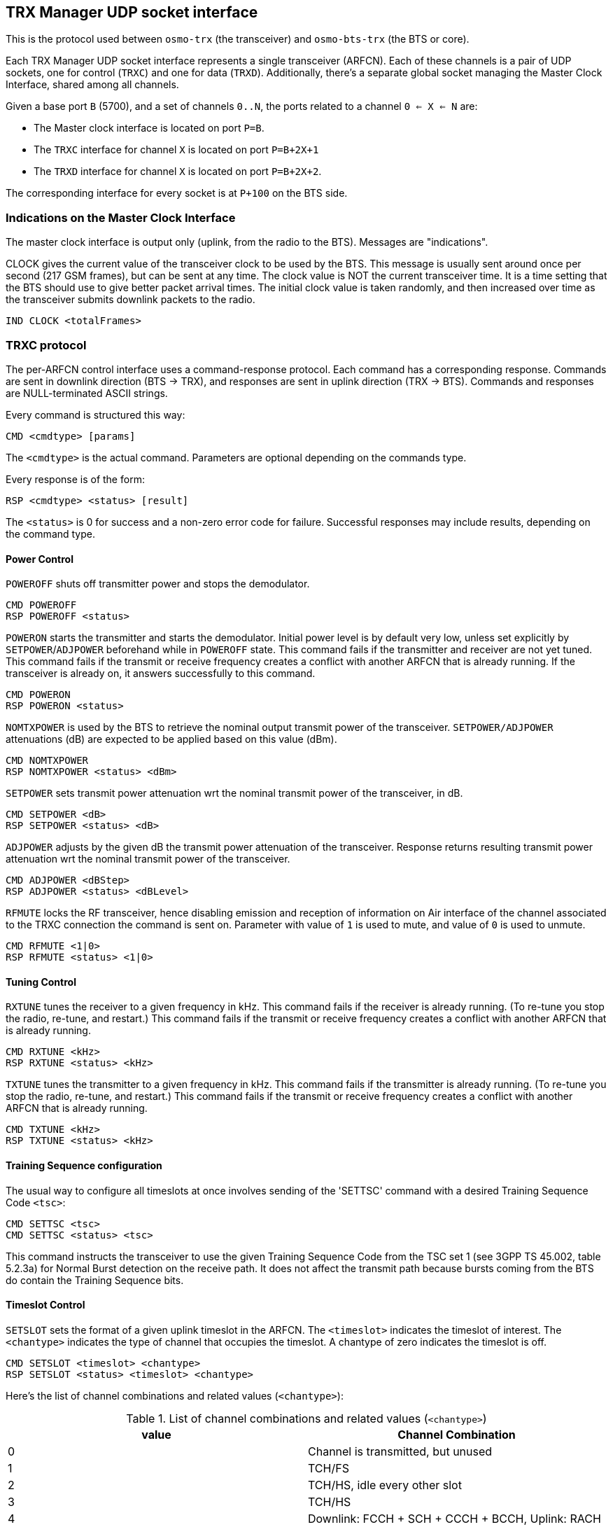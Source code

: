[[trx_if]]
== TRX Manager UDP socket interface

This is the protocol used between `osmo-trx` (the transceiver) and
`osmo-bts-trx` (the BTS or core).

Each TRX Manager UDP socket interface represents a single transceiver (ARFCN).
Each of these channels is a pair of UDP sockets, one for control (`TRXC`) and
one for data (`TRXD`). Additionally, there's a separate global socket managing
the Master Clock Interface, shared among all channels.

Given a base port `B` (5700), and a set of channels `0..N`, the ports related to
a channel `0 <= X <= N` are:

* The Master clock interface is located on port `P=B`.
* The `TRXC` interface for channel `X` is located on port `P=B+2X+1`
* The `TRXD` interface for channel `X` is located on port `P=B+2X+2`.

The corresponding interface for every socket is at `P+100` on the BTS side.

[[trx_if_clock_ind]]
=== Indications on the Master Clock Interface

The master clock interface is output only (uplink, from the radio to the BTS).
Messages are "indications".

CLOCK gives the current value of the transceiver clock to be used by the BTS.
This message is usually sent around once per second (217 GSM frames), but can be
sent at any time. The clock value is NOT the current transceiver time. It is a
time setting that the BTS should use to give better packet arrival times. The
initial clock value is taken randomly, and then increased over time as the
transceiver submits downlink packets to the radio.
----
IND CLOCK <totalFrames>
----

[[trx_if_control]]
=== TRXC protocol

The per-ARFCN control interface uses a command-response protocol. Each command
has a corresponding response. Commands are sent in downlink direction (BTS ->
TRX), and responses are sent in uplink direction (TRX -> BTS). Commands and
responses are NULL-terminated ASCII strings.

Every command is structured this way:
----
CMD <cmdtype> [params]
----
The `<cmdtype>` is the actual command.
Parameters are optional depending on the commands type.

Every response is of the form:
----
RSP <cmdtype> <status> [result]
----
The `<status>` is 0 for success and a non-zero error code for failure.
Successful responses may include results, depending on the command type.

==== Power Control

`POWEROFF` shuts off transmitter power and stops the demodulator.
----
CMD POWEROFF
RSP POWEROFF <status>
----

`POWERON` starts the transmitter and starts the demodulator. Initial power level
is by default very low, unless set explicitly by `SETPOWER`/`ADJPOWER`
beforehand while in `POWEROFF` state. This command fails if the transmitter and
receiver are not yet tuned. This command fails if the transmit or receive
frequency creates a conflict with another ARFCN that is already running. If the
transceiver is already on, it answers successfully to this command.
----
CMD POWERON
RSP POWERON <status>
----

`NOMTXPOWER` is used by the BTS to retrieve the nominal output transmit power of
the transceiver. `SETPOWER/ADJPOWER` attenuations (dB) are expected to be
applied based on this value (dBm).
----
CMD NOMTXPOWER
RSP NOMTXPOWER <status> <dBm>
----

`SETPOWER` sets transmit power attenuation wrt the nominal transmit power of
the transceiver, in dB.
----
CMD SETPOWER <dB>
RSP SETPOWER <status> <dB>
----

`ADJPOWER` adjusts by the given dB the transmit power attenuation of the
transceiver.  Response returns resulting transmit power attenuation wrt the
nominal transmit power of the transceiver.
----
CMD ADJPOWER <dBStep>
RSP ADJPOWER <status> <dBLevel>
----

`RFMUTE` locks the RF transceiver, hence disabling emission and reception of
information on Air interface of the channel associated to the TRXC connection
the command is sent on. Parameter with value of `1` is used to mute, and value
of `0` is used to unmute.
----
CMD RFMUTE <1|0>
RSP RFMUTE <status> <1|0>
----

==== Tuning Control

`RXTUNE` tunes the receiver to a given frequency in kHz. This command fails if the
receiver is already running. (To re-tune you stop the radio, re-tune, and
restart.) This command fails if the transmit or receive frequency creates a
conflict with another ARFCN that is already running.
----
CMD RXTUNE <kHz>
RSP RXTUNE <status> <kHz>
----

`TXTUNE` tunes the transmitter to a given frequency in kHz. This command fails if
the transmitter is already running. (To re-tune you stop the radio, re-tune, and
restart.) This command fails if the transmit or receive frequency creates a
conflict with another ARFCN that is already running.
----
CMD TXTUNE <kHz>
RSP TXTUNE <status> <kHz>
----

==== Training Sequence configuration

The usual way to configure all timeslots at once involves sending of the 'SETTSC'
command with a desired Training Sequence Code `<tsc>`:
----
CMD SETTSC <tsc>
CMD SETTSC <status> <tsc>
----

This command instructs the transceiver to use the given Training Sequence Code
from the TSC set 1 (see 3GPP TS 45.002, table 5.2.3a) for Normal Burst detection
on the receive path.  It does not affect the transmit path because bursts coming
from the BTS do contain the Training Sequence bits.

==== Timeslot Control

`SETSLOT` sets the format of a given uplink timeslot in the ARFCN.
The `<timeslot>` indicates the timeslot of interest.
The `<chantype>` indicates the type of channel that occupies the timeslot.
A chantype of zero indicates the timeslot is off.
----
CMD SETSLOT <timeslot> <chantype>
RSP SETSLOT <status> <timeslot> <chantype>
----

Here's the list of channel combinations and related values (`<chantype>`):

.List of channel combinations and related values (`<chantype>`)
[options="header"]
|===
| value | Channel Combination
|0| Channel is transmitted, but unused
|1| TCH/FS
|2| TCH/HS, idle every other slot
|3| TCH/HS
|4| Downlink: FCCH + SCH + CCCH + BCCH, Uplink: RACH
|5| Downlink: FCCH + SCH + CCCH + BCCH + SDCCH/4 + SACCH/4, Uplink: RACH+SDCCH/4
|6| Downlink: CCCH+BCCH, Uplink: RACH
|7| SDCCH/8 + SACCH/8
|8| TCH/F + FACCH/F + SACCH/M
|9| TCH/F + SACCH/M
|10| TCH/FD + SACCH/MD
|11| PBCCH+PCCCH+PDTCH+PACCH+PTCCH
|12| PCCCH+PDTCH+PACCH+PTCCH
|13| PDTCH+PACCH+PTCCH
|===

===== Multiple Training Sequences (optional)

For some setups it's insufficient to have a single Training Sequence Code assigned
to all timeslots of a transceiver.  It may be required to use different TSCs for
some (or even all) timeslots.  This can be achieved by sending 'SETSLOT' command
with additional arguments:
----
CMD SETSLOT <timeslot> <chantype> [ C<c>/S<s> ]
RSP SETSLOT <status> <timeslot> <chantype> [ C<c>/S<s> ]
----

where `<c>` is a Training Sequence Code from TSC set `<s>`.

NOTE: The numbering of both Training Sequence code and set shall be the same as in
3GPP TS 45.002, e.g. `C0S1` corresponds to the first sequence in the first TSC set
for a chosen modulation type.  Set number 0 (`S0`) does not exist in the specs.

.Example: configuring timeslot 4 to use TCH/F and TSC 7 from set 1
----
CMD SETSLOT 4 1 C7/S1
RSP SETSLOT 0 4 1 C7/S1
----

Unless explicitly configured as described above, all timeslots will be using the
default Training Sequence Code and set configured with the 'SETTSC' command.

===== VAMOS enabled channel combinations (optional)

The BTS may at any time re-configure channel combination of a timeslot (primarily
during channel activation) to activate or deactivate VAMOS mode in the transceiver.
For this purpose, the following additional channel combinations shall be used:

.List of VAMOS enabled channel combinations and related values
[options="header"]
|===
| value | Channel Combination
|VFF| V0(TCH/F) & V1(TCH/F), 2 channels total
|VHH| V0(TCH/H0) & V1(TCH/H0) + V0(TCH/H1) & V1(TCH/H1), 4 channels total
|VFH| V0(TCH/F) & V1(TCH/H0) + V0(TCH/F) & V1(TCH/H1), 3 channels total
|HVHH| TCH/H0 + V0(TCH/H1) & V1(TCH/H1), 3 channels total (mixed)
|===

where both `V0` and `V1` define a _VAMOS pair_.  Symbols `&` and `+` indicate
simultaneous and sequential transmission in the TDMA domain respectively.
Therefore a combination `V0(a) & V1(b)` indicates that both channels `a`
and `b` are simultaneously active during a timeslot period.

.Example: `VFF` in time domain (2 channels)
----
 MS1: | V0(TCH/F) | V0(TCH/F) | V0(TCH/F) | V0(TCH/F) | ...
 -----+-----------+-----------+-----------+-----------+------------> TDMA frames
 MS2: | V1(TCH/F) | V1(TCH/F) | V1(TCH/F) | V1(TCH/F) | ...
----

.Example: `VHH` in time domain (4 channels)
----
 MS1: | V0(TCH/H0) |            | V0(TCH/H0) |            | ...
 MS2: |            | V0(TCH/H1) |            | V0(TCH/H1) | ...
 -----+------------+------------+------------+------------+--------> TDMA frames
 MS3: | V1(TCH/H0) |            | V1(TCH/H0) |            | ...
 MS4: |            | V1(TCH/H1) |            | V1(TCH/H1) | ...
----

.Example: `VFH` in time domain (3 channels)
----
 MS1: |  V0(TCH/F) |  V0(TCH/F) |  V0(TCH/F) |  V0(TCH/F) | ...
 -----+------------+------------+------------+------------+--------> TDMA frames
 MS2: | V1(TCH/H0) |            | V1(TCH/H0) |            | ...
 MS3: |            | V1(TCH/H1) |            | V1(TCH/H1) | ...
----

.Example: `HVHH` in time domain (3 channels)
----
 MS1: |    TCH/H0  |            |    TCH/H0  |            | ...
 MS2: |            | V0(TCH/H1) |            | V0(TCH/H1) | ...
 -----+------------+------------+------------+------------+--------> TDMA frames
 MS3: |            | V1(TCH/H1) |            | V1(TCH/H1) | ...
----

NOTE: Combination `HVHH` is special, because it allows the network to multiplex
a legacy user device (`MS1`) with a pair of VAMOS capable devices (`MS2` and `MS3`)
on the same timeslot, so the former (`MS1`) is not required to support the new
orthogonal training sequences nor AQPSK modulation on Downlink.

For all VAMOS specific channel combinations, it's *required* to specify Training
Sequence codes and the corresponding TSC sets (see 3GPP TS 45.002, table 5.2.3e
for more details on TSC set selection):

.Example: configuring a timeslot to use `VFF` combination
----
CMD SETSLOT <timeslot> VFF C0/S1 <1> C0/S2 <2>
RSP SETSLOT <status> <timeslot> VFF C0/S1 C0/S2
----
<1> V0(TCH/F) is configured to use TSC 0 from set 1 (table 5.2.3a)
<2> V1(TCH/F) is configured to use TSC 0 from set 2 (table 5.2.3b)

.Example: configuring a timeslot to use `VHH` combination
----
CMD SETSLOT <timeslot> VHH C1/S3 <1> C1/S4 <2>
RSP SETSLOT <status> <timeslot> VHH C1/S3 C1/S4
----
<1> V0(TCH/H0) and V0(TCH/H1) are configured to use TSC 1 from set 3 (table 5.2.3c)
<2> V1(TCH/H0) and V1(TCH/H1) are configured to use TSC 1 from set 4 (table 5.2.3d)

.Example: configuring a timeslot to use `VFH` combination
----
CMD SETSLOT <timeslot> VFH C2/S1 <1> C2/S4 <2>
RSP SETSLOT <status> <timeslot> VFH C2/S1 C2/S4
----
<1> V0(TCH/F) is configured to use TSC 2 from set 1 (table 5.2.3a)
<2> V1(TCH/H0) and V1(TCH/H1) are configured to use TSC 2 from set 4 (table 5.2.3d)

.Example: configuring a timeslot to use `HVHH` combination
----
CMD SETSLOT <timeslot> HVHH C0/S1 <1> C0/S1 <2> C0/S2 <3>
RSP SETSLOT <status> <timeslot> HVHH C0/S1 C0/S1 C0/S2
----
<1> Legacy TCH/H0 is configured to use TSC 0 from set 1 (table 5.2.3a)
<2> V0(TCH/H1) is configured to use TSC 0 from set 1 (table 5.2.3a)
<3> V1(TCH/H1) is configured to use TSC 0 from set 2 (table 5.2.3b)

NOTE: Using Training Sequences from the same set for a _VAMOS pair_ is not permitted!
In the example for `HVHH`, legacy TCH/H0 does not belong to a _VAMOS pair_, so it can
be configured to use any sequence from any set.

==== TRXD header version negotiation

Messages on DATA interface may have different header formats, defined by a
version number, which can be negotiated on the control interface. By default,
the Transceiver will use the legacy header version (0).

The header format negotiation can be initiated by the BTS using 'SETFORMAT'
command. If the requested version is not supported by the transceiver, status
code of the response message should indicate a preferred (basically, the latest)
version. The format of this message is the following:
----
CMD SETFORMAT <ver_req>
RSP SETFORMAT <ver_resp> <ver_req>
----

where:

* `<ver_req>` is the requested version (suggested by the BTS),
* `<ver_rsp>` is either the applied version if matches `<ver_req>`, or a
  preferred version if `<ver_req>` is not supported.

If the transceiver indicates `<ver_rsp>` different than `<ver_req>`, the BTS is
supposed to re-initiate the version negotiation using the suggested `<ver_rsp>`.
For example:

----
  BTS -> TRX: CMD SETFORMAT 2
  BTS <- TRX: RSP SETFORMAT 1 2

  BTS -> TRX: CMD SETFORMAT 1
  BTS <- TRX: RSP SETFORMAT 1 1
----

If no suitable `<ver_rsp>` is found, or the `<ver_req>` is incorrect, the status
code in the response shall be `-1`.

As soon as `<ver_rsp>` matches `<ver_req>` in the response, the process of
negotiation is complete. Changing the header version is supposed to be done
before `POWERON`, but can be also done afterwards.

=== TRXD protocol

Messages on the data interface carry one radio burst per UDP message.

==== Uplink Data Burst

Uplink data burst message structure differs from version 0 to 1. Basically,
version 1 contains an extended header with regards to version 0, and the final
padding existence is completely dropped.

.TRXDv0 Uplink data burst message structure
[packetdiag]
----
{
	colwidth = 32
	node_height = 40

	0-3:	VER(0)
	4:	RES
	5-7:	TN
	8-39:	FN
	40-47:	RSSI
	48-63:	TOA256
	64-95:	...Payload...
	96-111:	PAD
}
----

.TRXDv1 Uplink data burst message structure
[packetdiag]
----
{
	colwidth = 32
	node_height = 40

	0-3:	VER(1)
	4:	RES
	5-7:	TN
	8-39:	FN
	40-47:	RSSI
	48-63:	TOA256
	64-71:	MTS
	72-87:	C/I
	88-127:	...Payload...
}
----

VER: 4 bits::
TRXD header version, v0 and v1 are specified so far.

TN: 3 bits::
Timeslot number.

RES: 1 bit::
Reserved, shall be 0. It can be used in the future to extend the TDMA TN range
to (0..15), in case anybody would need to transfer UMTS bursts.

FN: 32 bits (4 bytes)::
GSM frame number, big endian.

RSSI: 8 bits (1 byte)::
Received Signal Strength Indication in -dBm, encoded without the negative sign.

TOA256: 16 bits (2 bytes)::
Timing of Arrival in units of 1/256 of symbol, big endian.

MTS: 8 bits (1 byte)::
Contains the Modulation and Training Sequence information. See <<coding-mts>>
for more information on the encoding.

C/I: 16 bits (2 bytes)::
Contains the Carrier-to-Interference ratio in centiBels, big endian. The C/I
value is computed from the training sequence of each burst, where the "ideal"
training sequence is compared to the actual training sequence and the result
expressed in centiBels.

Payload: 148 bytes for GSM, 444 bytes for EDGE::
Contains the uplink burst. Unlike the downlink bursts, the uplink bursts are
designated using the soft-bits notation, so the receiver can indicate its
assurance from 0 to -127 that a given bit is 1, and from 0 to +127 that a given
bit is 0. The Viterbi algorithm allows to approximate the original sequence of
hard-bits (1 or 0) using these values. Each soft-bit (-127..127) of the burst is
encoded as an unsigned value in range (0..255) respectively using the constant
shift. This way:
* 0 -> definite "0"
* 255 -> definite "1".

PAD: 2 bytes (optional)::
Padding at the end, historical reasons (OpenBTS inheritance). Bits can take any
value, but 0 is preferred. Only expected on TRXDv0 headers.

[[coding-mts]]
===== Coding of MTS: Modulation and Training Sequence info

3GPP TS 45.002 version 15.1.0 defines several modulation types, and a few sets
of training sequences for each type. The most common are GMSK and 8-PSK (which
is used in EDGE).

.MTS field structure
----
+-----------------+---------------------------------------+
| 7 6 5 4 3 2 1 0 | bit numbers (value range)             |
+-----------------+---------------------------------------+
| X . . . . . . . | IDLE / nope frame indication (0 or 1) |
+-----------------+---------------------------------------+
| . X X X X . . . | Modulation, TS set number (see below) |
+-----------------+---------------------------------------+
| . . . . . X X X | Training Sequence Code (0..7)         |
+-----------------+---------------------------------------+
----

IDLE / nope frame indication::
The bit number 7 (MSB) is set to high when either nothing has been detected, or
during IDLE frames, so noise levels can be delivered, and avoid clock gaps on
the BTS side. Other bits are ignored, and should be set to low (`0`) in this
case.

Modulation and TS set number::
GMSK has 4 sets of training sequences (see tables 5.2.3a-d), while 8-PSK (see
tables 5.2.3f-g) and the others have 2 sets. Access and Synchronization bursts
also have several synchronization sequences.

.Modulation and TS set number
----
+-----------------+---------------------------------------+
| 7 6 5 4 3 2 1 0 | bit numbers (value range)             |
+-----------------+---------------------------------------+
| . 0 0 X X . . . | GMSK, 4 TS sets (0..3)                |
+-----------------+---------------------------------------+
| . 0 1 0 X . . . | 8-PSK, 2 TS sets (0..1)               |
+-----------------+---------------------------------------+
| . 0 1 1 X . . . | AQPSK, 2 TS sets (0..1)               |
+-----------------+---------------------------------------+
| . 1 0 0 X . . . | 16QAM, 2 TS sets (0..1)               |
+-----------------+---------------------------------------+
| . 1 0 1 X . . . | 32QAM, 2 TS sets (0..1)               |
+-----------------+---------------------------------------+
| . 1 1 X X . . . | RESERVED (0)                          |
+-----------------+---------------------------------------+
----

Training Sequence Code::
The Training Sequence Code used to decode an Access or a Synchronization burst.
This field hence doesn't apply for Normal bursts.

==== Downlink Data Burst

.TRXD Downlink data burst message structure
[packetdiag]
----
{
	colwidth = 32
	node_height = 40

	0-3:	VER
	4:	RES
	5-7:	TN
	8-39:	FN
	40-47:	PWR
	48-95:	...Payload...
}
----

VER: 4 bits::
TRXD header version, v0 and v1 are specified so far.

TN: 3 bits::
Timeslot number.

RES: 1 bit::
Reserved, shall be 0. It can be used in the future to extend the TDMA TN range
to (0..15), in case anybody would need to transfer UMTS bursts.

FN: 32 bits (4 bytes)::
GSM frame number, big endian.

PWR: 8 bits (1 byte)::
Contains the relative (to the full-scale amplitude) transmit power level in dB.
The absolute value is set on the control interface.

Payload: 148 bytes for GSM, 444 bytes for EDGE::
Contains the downlink burst. Each hard-bit (1 or 0) of the burst is represented
using one byte (0x01 or 0x00 respectively).
